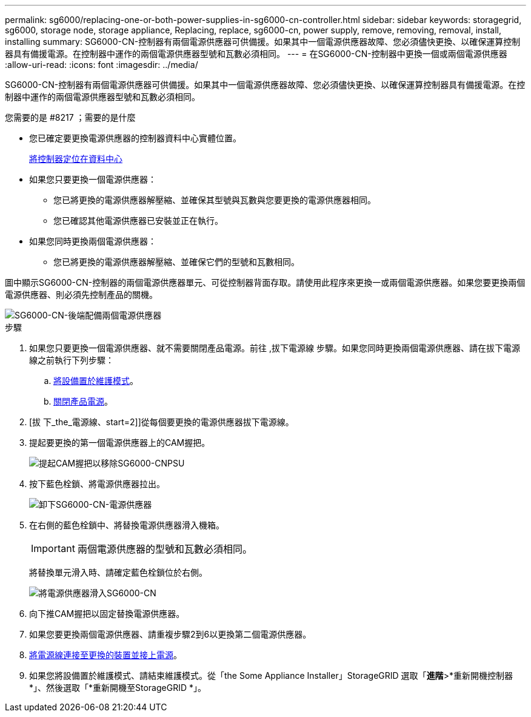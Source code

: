 ---
permalink: sg6000/replacing-one-or-both-power-supplies-in-sg6000-cn-controller.html 
sidebar: sidebar 
keywords: storagegrid, sg6000, storage node, storage appliance, Replacing, replace, sg6000-cn, power supply, remove, removing, removal, install, installing 
summary: SG6000-CN-控制器有兩個電源供應器可供備援。如果其中一個電源供應器故障、您必須儘快更換、以確保運算控制器具有備援電源。在控制器中運作的兩個電源供應器型號和瓦數必須相同。 
---
= 在SG6000-CN-控制器中更換一個或兩個電源供應器
:allow-uri-read: 
:icons: font
:imagesdir: ../media/


[role="lead"]
SG6000-CN-控制器有兩個電源供應器可供備援。如果其中一個電源供應器故障、您必須儘快更換、以確保運算控制器具有備援電源。在控制器中運作的兩個電源供應器型號和瓦數必須相同。

.您需要的是 #8217 ；需要的是什麼
* 您已確定要更換電源供應器的控制器資料中心實體位置。
+
xref:locating-controller-in-data-center.adoc[將控制器定位在資料中心]

* 如果您只要更換一個電源供應器：
+
** 您已將更換的電源供應器解壓縮、並確保其型號與瓦數與您要更換的電源供應器相同。
** 您已確認其他電源供應器已安裝並正在執行。


* 如果您同時更換兩個電源供應器：
+
** 您已將更換的電源供應器解壓縮、並確保它們的型號和瓦數相同。




圖中顯示SG6000-CN-控制器的兩個電源供應器單元、可從控制器背面存取。請使用此程序來更換一或兩個電源供應器。如果您要更換兩個電源供應器、則必須先控制產品的關機。

image::../media/sg6000_cn_power_supplies.gif[SG6000-CN-後端配備兩個電源供應器]

.步驟
. 如果您只要更換一個電源供應器、就不需要關閉產品電源。前往 ,拔下電源線 步驟。如果您同時更換兩個電源供應器、請在拔下電源線之前執行下列步驟：
+
.. xref:placing-appliance-into-maintenance-mode.adoc[將設備置於維護模式]。
.. xref:shutting-down-sg6000-cn-controller.adoc[關閉產品電源]。


. [拔 下_the_電源線、start=2]]從每個要更換的電源供應器拔下電源線。
. 提起要更換的第一個電源供應器上的CAM握把。
+
image::../media/sg6000_cn_lift_cam_handle_psu.gif[提起CAM握把以移除SG6000-CNPSU]

. 按下藍色栓鎖、將電源供應器拉出。
+
image::../media/sg6000_cn_remove_power_supply.gif[卸下SG6000-CN-電源供應器]

. 在右側的藍色栓鎖中、將替換電源供應器滑入機箱。
+

IMPORTANT: 兩個電源供應器的型號和瓦數必須相同。

+
將替換單元滑入時、請確定藍色栓鎖位於右側。

+
image::../media/sg6000_cn_insert_power_supply.gif[將電源供應器滑入SG6000-CN]

. 向下推CAM握把以固定替換電源供應器。
. 如果您要更換兩個電源供應器、請重複步驟2到6以更換第二個電源供應器。
. xref:connecting-power-cords-and-applying-power-sg6000.adoc[將電源線連接至更換的裝置並接上電源]。
. 如果您將設備置於維護模式、請結束維護模式。從「the Some Appliance Installer」StorageGRID 選取「*進階*>*重新開機控制器*」、然後選取「*重新開機至StorageGRID *」。

